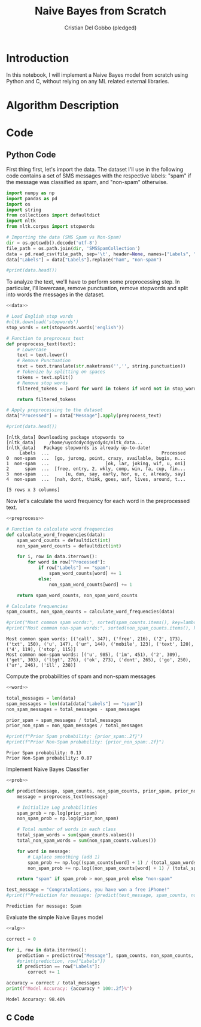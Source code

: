 #+TITLE: Naive Bayes from Scratch 
#+AUTHOR: Cristian Del Gobbo (pledged)
#+STARTUP: overview hideblocks indent
#+property: header-args:python :python python3 :session *Python* :results output :exports both :noweb yes :tangle yes:

* Introduction
In this notebook, I will implement a Naive Bayes model from scratch 
using Python and C, without relying on any ML related external libraries.
* Algorithm Description
* Code
** Python Code
First thing first, let's import the data. The dataset I'll 
use in the following code contains a set of SMS messages
with the respective labels: "spam" if the message was classified
as spam, and "non-spam" otherwise.
#+name: data
#+begin_src python :python python3 :results output
import numpy as np
import pandas as pd
import os
import string
from collections import defaultdict
import nltk
from nltk.corpus import stopwords

# Importing the data (SMS Spam vs Non-Spam)
dir = os.getcwdb().decode('utf-8')
file_path = os.path.join(dir, 'SMSSpamCollection')
data = pd.read_csv(file_path, sep='\t', header=None, names=["Labels", "Message"])
data["Labels"] = data["Labels"].replace("ham", "non-spam")

#print(data.head())
#+end_src

#+RESULTS: data

To analyze the text, we'll have to perform some preprocessing step.
In particular, I'll lowercase, remove punctuation, remove stopwords 
and split into words the messages in the dataset.
#+name: preprocess
#+begin_src python :python python3 :results output
<<data>>

# Load English stop words
#nltk.download('stopwords')
stop_words = set(stopwords.words('english'))

# Function to preprocess text
def preprocess_text(text):
    # Lowercase
    text = text.lower()
    # Remove Punctuation
    text = text.translate(str.maketrans('','', string.punctuation))
    # Tokenize by splitting on spaces
    tokens = text.split()
    # Remove stop words
    filtered_tokens = [word for word in tokens if word not in stop_words]

    return filtered_tokens

# Apply preprocessing to the dataset
data["Processed"] = data["Message"].apply(preprocess_text)

#print(data.head())
#+end_src

#+RESULTS: preprocess
#+begin_example
[nltk_data] Downloading package stopwords to
[nltk_data]     /home/uycdcdycdgycdydc/nltk_data...
[nltk_data]   Package stopwords is already up-to-date!
     Labels  ...                                          Processed
0  non-spam  ...  [go, jurong, point, crazy, available, bugis, n...
1  non-spam  ...                     [ok, lar, joking, wif, u, oni]
2      spam  ...  [free, entry, 2, wkly, comp, win, fa, cup, fin...
3  non-spam  ...      [u, dun, say, early, hor, u, c, already, say]
4  non-spam  ...  [nah, dont, think, goes, usf, lives, around, t...

[5 rows x 3 columns]
#+end_example

Now let's calculate the word frequency for each word
in the preprocessed text.
#+name: word
#+begin_src python :python python3 :results output
<<preprocess>>

# Function to calculate word frequencies
def calculate_word_frequencies(data):
    spam_word_counts = defaultdict(int)
    non_spam_word_counts = defaultdict(int)

    for i, row in data.iterrows():
        for word in row["Processed"]:
            if row["Labels"] == "spam":
                spam_word_counts[word] += 1
            else:
                non_spam_word_counts[word] += 1

    return spam_word_counts, non_spam_word_counts

# Calculate frequencies
spam_counts, non_spam_counts = calculate_word_frequencies(data)

#print("Most common spam words:", sorted(spam_counts.items(), key=lambda x: x[1], reverse=True)[:10])
#print("Most common non-spam words:", sorted(non_spam_counts.items(), key=lambda x: x[1], reverse=True)[:10])
#+end_src

#+RESULTS: word
: Most common spam words: [('call', 347), ('free', 216), ('2', 173), ('txt', 150), ('u', 147), ('ur', 144), ('mobile', 123), ('text', 120), ('4', 119), ('stop', 115)]
: Most common non-spam words: [('u', 985), ('im', 451), ('2', 309), ('get', 303), ('ltgt', 276), ('ok', 273), ('dont', 265), ('go', 250), ('ur', 246), ('ill', 238)]

Compute the probabilities of spam and non-spam messages
#+name: prob
#+begin_src python :python python3 :results output
<<word>>

total_messages = len(data)
spam_messages = len(data[data["Labels"] == "spam"])
non_spam_messages = total_messages - spam_messages

prior_spam = spam_messages / total_messages
prior_non_spam = non_spam_messages / total_messages

#print(f"Prior Spam probability: {prior_spam:.2f}")
#print(f"Prior Non-Spam probability: {prior_non_spam:.2f}")
#+end_src

#+RESULTS: prob
: Prior Spam probability: 0.13
: Prior Non-Spam probability: 0.87

Implement Naive Bayes Classifier
#+name: alg
#+begin_src python :python python3 :results output
<<prob>>

def predict(message, spam_counts, non_spam_counts, prior_spam, prior_non_spam):
    message = preprocess_text(message)
    
    # Initialize Log probabilities
    spam_prob = np.log(prior_spam)
    non_spam_prob = np.log(prior_non_spam)
    
    # Total number of words in each class
    total_spam_words = sum(spam_counts.values())
    total_non_spam_words = sum(non_spam_counts.values())
    
    for word in message:
        # Laplace smoothing (add 1)
        spam_prob += np.log((spam_counts[word] + 1) / (total_spam_words + len(spam_counts)))
        non_spam_prob += np.log((non_spam_counts[word] + 1) / (total_spam_words + len(non_spam_counts)))

    return "spam" if spam_prob > non_spam_prob else "non-spam"

test_message = "Congratulations, you have won a free iPhone!"
#print(f"Prediction for message: {predict(test_message, spam_counts, non_spam_counts, prior_spam, prior_non_spam)}")
#+end_src

#+RESULTS: alg
: Prediction for message: Spam

Evaluate the simple Naive Bayes model
#+name: eval
#+begin_src python :python python3 :results output
<<alg>>

correct = 0

for i, row in data.iterrows():
    prediction = predict(row["Message"], spam_counts, non_spam_counts, prior_spam, prior_non_spam)
    #print(prediction, row["Labels"])
    if prediction == row["Labels"]:
        correct += 1

accuracy = correct / total_messages
print(f"Model Accuracy: {accuracy * 100:.2f}%")
#+end_src

#+RESULTS: eval
: Model Accuracy: 98.40%


** C Code
